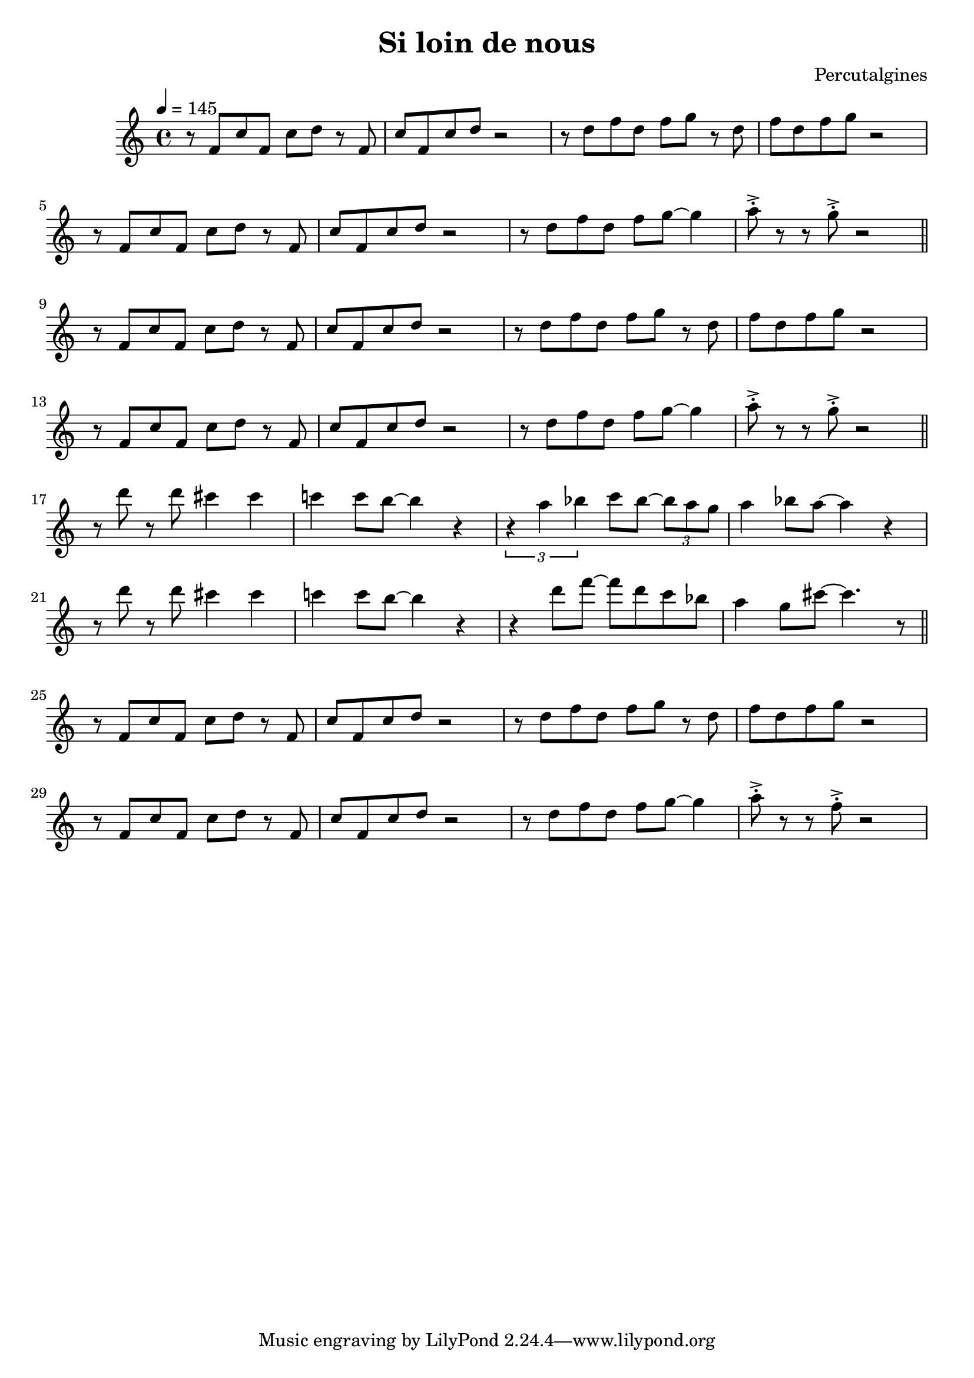 \header {
  title = "Si loin de nous"
  composer = "Percutalgines"
}

theme = {
	\relative c' {
		\tempo 4 = 145
		r8 f c' f, c' d r8 f,
		c' f, c' d r2
		r8 d f d f g r8 d
		f d f g r2
		\break
		r8 f, c' f, c' d r8 f,
		c' f, c' d r2
		r8 d f d f g~ g4
		a8 ^>^. r r8 g8 ^>^. r2

		\break
		\bar "||"

		r8 f, c' f, c' d r8 f,
		c' f, c' d r2
		r8 d f d f g r8 d
		f d f g r2
		\break
		r8 f, c' f, c' d r8 f,
		c' f, c' d r2
		r8 d f d f g~ g4
		a8 ^>^. r r8 g8 ^>^. r2

		\break
		\bar "||"

		r8 d' r d cis4 cis
		c! c8 b~ b4 r
		\times 2/3 {r4 a bes} c8 bes~ \times 2/3 {bes a g}
		a4 bes8 a~ a4 r
		\break
		r8 d r d cis4 cis
		c! c8 b~ b4 r
		r4 d8 f~ f d c bes
		a4 g8 cis~ cis4. r8

		\break
		\bar "||"

		r8 f,, c' f, c' d r8 f,
		c' f, c' d r2
		r8 d f d f g r8 d
		f d f g r2
		\break
		r8 f, c' f, c' d r8 f,
		c' f, c' d r2
		r8 d f d f g~ g4
		a8 ^>^. r r8 f8 ^>^. r2

	}
}

\score {
  <<

  %\new ChordNames {
	%\set chordChanges = ##t
  %	\harmonies
	%}

  \new Staff
  %\transpose d c
	\theme

  >>

  \layout {}
  \midi {}
}